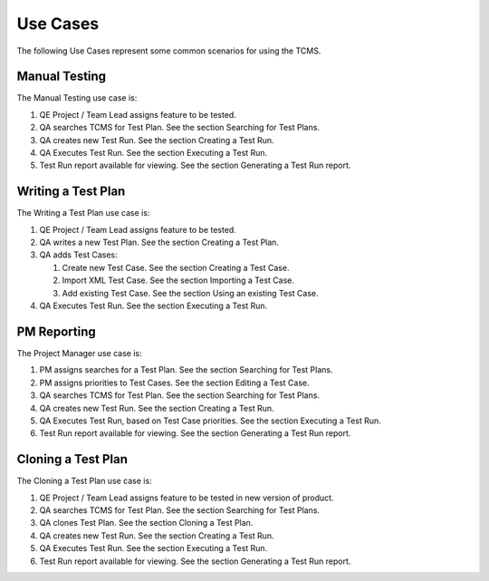 .. _usecase:

Use Cases
=========

The following Use Cases represent some common scenarios for using the
TCMS.

Manual Testing
--------------

The Manual Testing use case is:

#. QE Project / Team Lead assigns feature to be tested.
#. QA searches TCMS for Test Plan. See the section Searching for Test
   Plans.
#. QA creates new Test Run. See the section Creating a Test Run.
#. QA Executes Test Run. See the section Executing a Test Run.
#. Test Run report available for viewing. See the section Generating a
   Test Run report.

|Manual Testing Use Case.|

Writing a Test Plan
-------------------

The Writing a Test Plan use case is:

#. QE Project / Team Lead assigns feature to be tested.
#. QA writes a new Test Plan. See the section Creating a Test Plan.
#. QA adds Test Cases:

   #. Create new Test Case. See the section Creating a Test Case.
   #. Import XML Test Case. See the section Importing a Test Case.
   #. Add existing Test Case. See the section Using an existing Test
      Case.

#. QA Executes Test Run. See the section Executing a Test Run.

|Writing a Test Plan Use Case.|

PM Reporting
------------

The Project Manager use case is:

#. PM assigns searches for a Test Plan. See the section Searching for
   Test Plans.
#. PM assigns priorities to Test Cases. See the section Editing a Test
   Case.
#. QA searches TCMS for Test Plan. See the section Searching for Test
   Plans.
#. QA creates new Test Run. See the section Creating a Test Run.
#. QA Executes Test Run, based on Test Case priorities. See the section
   Executing a Test Run.
#. Test Run report available for viewing. See the section Generating a
   Test Run report.

|PM Reporting Use Case.|

Cloning a Test Plan
-------------------

The Cloning a Test Plan use case is:

#. QE Project / Team Lead assigns feature to be tested in new version of
   product.
#. QA searches TCMS for Test Plan. See the section Searching for Test
   Plans.
#. QA clones Test Plan. See the section Cloning a Test Plan.
#. QA creates new Test Run. See the section Creating a Test Run.
#. QA Executes Test Run. See the section Executing a Test Run.
#. Test Run report available for viewing. See the section Generating a
   Test Run report.

|Cloning a Test Plan Use Case.|

.. |Manual Testing Use Case.| image:: ../_static/Manual_Testing.png
.. |Writing a Test Plan Use Case.| image:: ../_static/Create_New_TP.png
.. |PM Reporting Use Case.| image:: ../_static/PM_Reporting.png
.. |Cloning a Test Plan Use Case.| image:: ../_static/TP_Cloning.png
